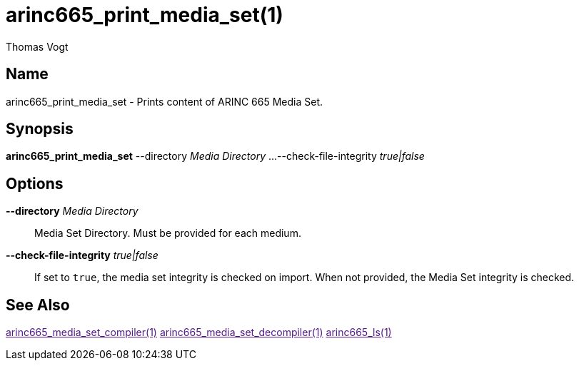 = arinc665_print_media_set(1)
Thomas Vogt

== Name

arinc665_print_media_set - Prints content of ARINC 665 Media Set.

== Synopsis

*arinc665_print_media_set*
--directory _Media Directory_ ...
--check-file-integrity _true|false_

== Options

// tag::options[]
*--directory* _Media Directory_::
Media Set Directory.
Must be provided for each medium.

*--check-file-integrity* _true|false_::
If set to `true`, the media set integrity is checked on import.
When not provided, the Media Set integrity is checked.

== See Also

link:[arinc665_media_set_compiler(1)]
link:[arinc665_media_set_decompiler(1)]
link:[arinc665_ls(1)]
